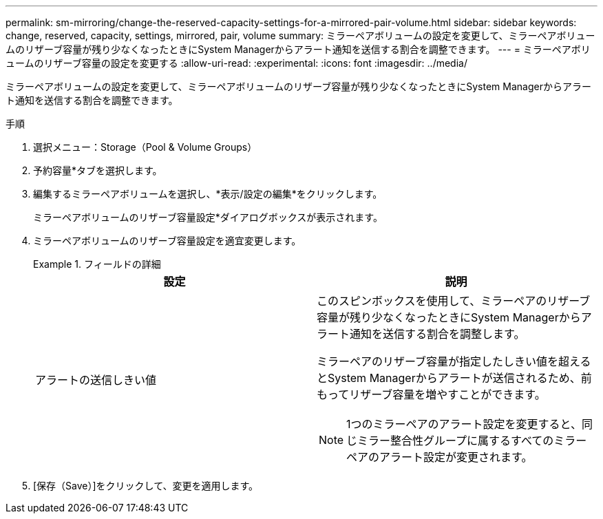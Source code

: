 ---
permalink: sm-mirroring/change-the-reserved-capacity-settings-for-a-mirrored-pair-volume.html 
sidebar: sidebar 
keywords: change, reserved, capacity, settings, mirrored, pair, volume 
summary: ミラーペアボリュームの設定を変更して、ミラーペアボリュームのリザーブ容量が残り少なくなったときにSystem Managerからアラート通知を送信する割合を調整できます。 
---
= ミラーペアボリュームのリザーブ容量の設定を変更する
:allow-uri-read: 
:experimental: 
:icons: font
:imagesdir: ../media/


[role="lead"]
ミラーペアボリュームの設定を変更して、ミラーペアボリュームのリザーブ容量が残り少なくなったときにSystem Managerからアラート通知を送信する割合を調整できます。

.手順
. 選択メニュー：Storage（Pool & Volume Groups）
. 予約容量*タブを選択します。
. 編集するミラーペアボリュームを選択し、*表示/設定の編集*をクリックします。
+
ミラーペアボリュームのリザーブ容量設定*ダイアログボックスが表示されます。

. ミラーペアボリュームのリザーブ容量設定を適宜変更します。
+
.フィールドの詳細
====
|===
| 設定 | 説明 


 a| 
アラートの送信しきい値
 a| 
このスピンボックスを使用して、ミラーペアのリザーブ容量が残り少なくなったときにSystem Managerからアラート通知を送信する割合を調整します。

ミラーペアのリザーブ容量が指定したしきい値を超えるとSystem Managerからアラートが送信されるため、前もってリザーブ容量を増やすことができます。


NOTE: 1つのミラーペアのアラート設定を変更すると、同じミラー整合性グループに属するすべてのミラーペアのアラート設定が変更されます。

|===
====
. [保存（Save）]をクリックして、変更を適用します。

